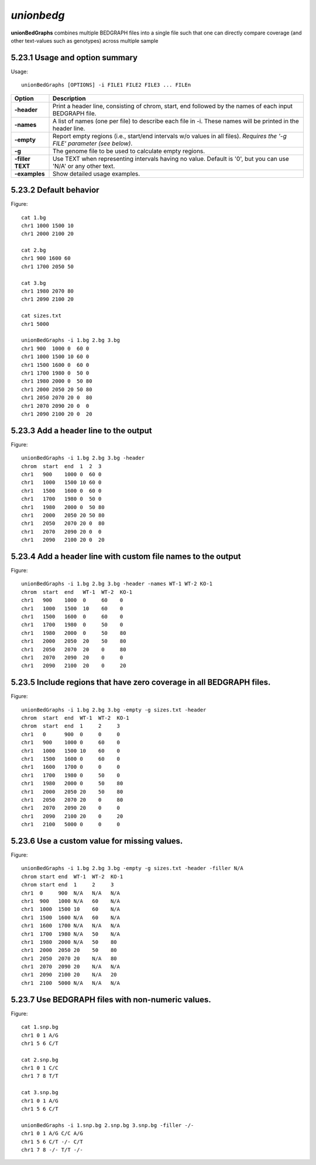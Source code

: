 ###############
*unionbedg*
###############
**unionBedGraphs** combines multiple BEDGRAPH files into a single file such that one can directly
compare coverage (and other text-values such as genotypes) across multiple sample


==========================================================================
5.23.1 Usage and option summary
==========================================================================
Usage:
::
  unionBedGraphs [OPTIONS] -i FILE1 FILE2 FILE3 ... FILEn
  
===========================      ===============================================================================================================================================================================================================
 Option                           Description
 
===========================      ===============================================================================================================================================================================================================
**-header**				         Print a header line, consisting of chrom, start, end followed by the names of each input BEDGRAPH file.	 
**-names**					     A list of names (one per file) to describe each file in -i. These names will be printed in the header line.
**-empty**                       Report empty regions (i.e., start/end intervals w/o values in all files). *Requires the '-g FILE' parameter (see below)*.
**-g**                           The genome file to be used to calculate empty regions.
**-filler TEXT**                 Use TEXT when representing intervals having no value. Default is '0', but you can use 'N/A' or any other text.
**-examples**                    Show detailed usage examples.
===========================      ===============================================================================================================================================================================================================




==========================================================================
5.23.2 Default behavior
==========================================================================
Figure:
::
  cat 1.bg
  chr1 1000 1500 10
  chr1 2000 2100 20

  cat 2.bg
  chr1 900 1600 60
  chr1 1700 2050 50

  cat 3.bg
  chr1 1980 2070 80
  chr1 2090 2100 20

  cat sizes.txt
  chr1 5000

  unionBedGraphs -i 1.bg 2.bg 3.bg
  chr1 900  1000 0  60 0
  chr1 1000 1500 10 60 0
  chr1 1500 1600 0  60 0
  chr1 1700 1980 0  50 0
  chr1 1980 2000 0  50 80
  chr1 2000 2050 20 50 80
  chr1 2050 2070 20 0  80
  chr1 2070 2090 20 0  0
  chr1 2090 2100 20 0  20

==========================================================================
5.23.3 Add a header line to the output
==========================================================================
Figure:
::
  unionBedGraphs -i 1.bg 2.bg 3.bg -header
  chrom  start  end  1  2  3
  chr1   900    1000 0  60 0
  chr1   1000   1500 10 60 0
  chr1   1500   1600 0  60 0
  chr1   1700   1980 0  50 0
  chr1   1980   2000 0  50 80
  chr1   2000   2050 20 50 80
  chr1   2050   2070 20 0  80
  chr1   2070   2090 20 0  0
  chr1   2090   2100 20 0  20


==========================================================================
5.23.4 Add a header line with custom file names to the output
==========================================================================
Figure:
::
  unionBedGraphs -i 1.bg 2.bg 3.bg -header -names WT-1 WT-2 KO-1
  chrom  start  end   WT-1  WT-2  KO-1
  chr1   900    1000  0     60    0
  chr1   1000   1500  10    60    0
  chr1   1500   1600  0     60    0
  chr1   1700   1980  0     50    0
  chr1   1980   2000  0     50    80
  chr1   2000   2050  20    50    80
  chr1   2050   2070  20    0     80
  chr1   2070   2090  20    0     0
  chr1   2090   2100  20    0     20


  
  
==========================================================================
5.23.5 Include regions that have zero coverage in all BEDGRAPH files.
==========================================================================
Figure:
::
  unionBedGraphs -i 1.bg 2.bg 3.bg -empty -g sizes.txt -header
  chrom  start  end  WT-1  WT-2  KO-1
  chrom  start  end  1     2     3
  chr1   0      900  0     0     0
  chr1   900    1000 0     60    0
  chr1   1000   1500 10    60    0
  chr1   1500   1600 0     60    0
  chr1   1600   1700 0     0     0
  chr1   1700   1980 0     50    0
  chr1   1980   2000 0     50    80
  chr1   2000   2050 20    50    80
  chr1   2050   2070 20    0     80
  chr1   2070   2090 20    0     0
  chr1   2090   2100 20    0     20
  chr1   2100   5000 0     0     0


==========================================================================
5.23.6 Use a custom value for missing values.
==========================================================================
Figure:
::
  unionBedGraphs -i 1.bg 2.bg 3.bg -empty -g sizes.txt -header -filler N/A
  chrom start end  WT-1  WT-2  KO-1
  chrom start end  1     2     3
  chr1  0     900  N/A   N/A   N/A
  chr1  900   1000 N/A   60    N/A
  chr1  1000  1500 10    60    N/A
  chr1  1500  1600 N/A   60    N/A
  chr1  1600  1700 N/A   N/A   N/A
  chr1  1700  1980 N/A   50    N/A
  chr1  1980  2000 N/A   50    80
  chr1  2000  2050 20    50    80
  chr1  2050  2070 20    N/A   80
  chr1  2070  2090 20    N/A   N/A
  chr1  2090  2100 20    N/A   20
  chr1  2100  5000 N/A   N/A   N/A

  
==========================================================================
5.23.7 Use BEDGRAPH files with non-numeric values.
==========================================================================
Figure:
::
  cat 1.snp.bg
  chr1 0 1 A/G
  chr1 5 6 C/T

  cat 2.snp.bg
  chr1 0 1 C/C
  chr1 7 8 T/T

  cat 3.snp.bg
  chr1 0 1 A/G
  chr1 5 6 C/T

  unionBedGraphs -i 1.snp.bg 2.snp.bg 3.snp.bg -filler -/-
  chr1 0 1 A/G C/C A/G
  chr1 5 6 C/T -/- C/T
  chr1 7 8 -/- T/T -/-